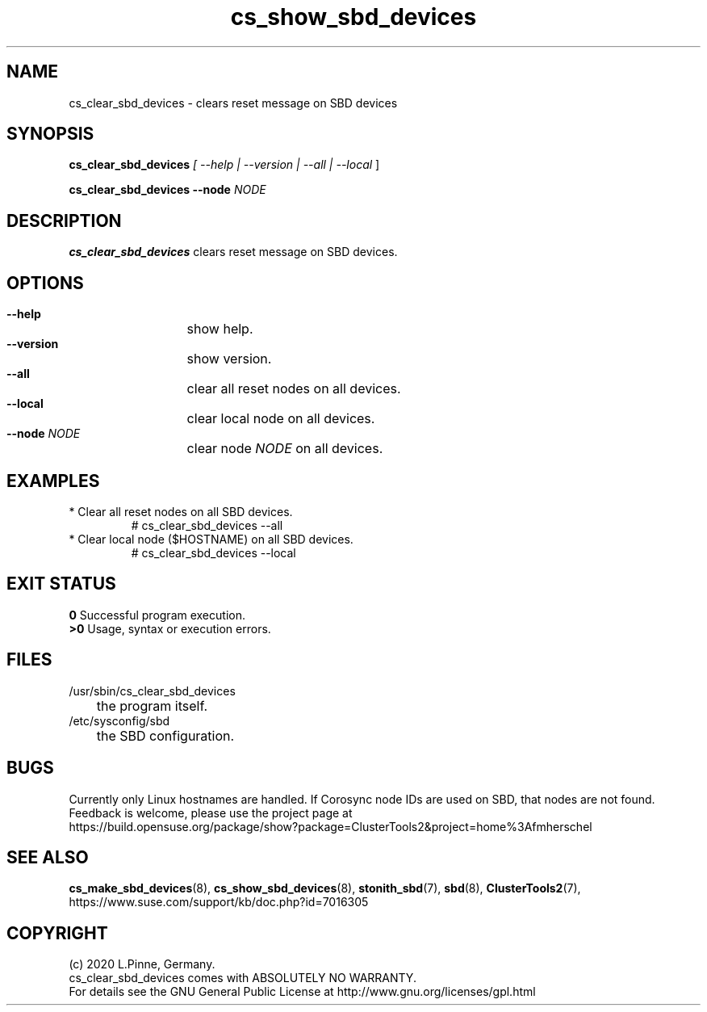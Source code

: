 .TH cs_show_sbd_devices 8 "14 Sep 2020" "" "ClusterTools2"
.\"
.SH NAME
cs_clear_sbd_devices \- clears reset message on SBD devices 
.\"
.SH SYNOPSIS
.P
.B cs_clear_sbd_devices \fI[ --help | --version | --all | --local \fR]
.P
.B cs_clear_sbd_devices --node \fINODE\fR
.\"
.SH DESCRIPTION
\fBcs_clear_sbd_devices\fP clears reset message on SBD devices.
.\" TODO details
.\"
.SH OPTIONS
.HP
\fB --help\fR
	show help.
.HP
\fB --version\fR
	show version.
.HP
\fB --all\fR
	clear all reset nodes on all devices.
.HP
\fB --local\fR
	clear local node on all devices.
.HP
\fB --node\fR \fINODE\fR
	clear node \fINODE\fR on all devices.
.\"
.SH EXAMPLES
.TP
* Clear all reset nodes on all SBD devices.
.br
# cs_clear_sbd_devices --all
.TP
* Clear local node ($HOSTNAME) on all SBD devices.
.br
# cs_clear_sbd_devices --local
.\"
.SH EXIT STATUS
.B 0
Successful program execution.
.br
.B >0 
Usage, syntax or execution errors.
.\"
.SH FILES
.TP
/usr/sbin/cs_clear_sbd_devices
	the program itself.
.TP
/etc/sysconfig/sbd
	the SBD configuration.
.\"
.SH BUGS
Currently only Linux hostnames are handled.
If Corosync node IDs are used on SBD, that nodes are not found.  
.br
Feedback is welcome, please use the project page at
.br
https://build.opensuse.org/package/show?package=ClusterTools2&project=home%3Afmherschel
.\"
.SH SEE ALSO
\fBcs_make_sbd_devices\fP(8), \fBcs_show_sbd_devices\fP(8),
\fBstonith_sbd\fP(7), \fBsbd\fP(8), \fBClusterTools2\fP(7),
https://www.suse.com/support/kb/doc.php?id=7016305
.\"
.\"
.SH COPYRIGHT
(c) 2020 L.Pinne, Germany.
.br
cs_clear_sbd_devices comes with ABSOLUTELY NO WARRANTY.
.br
For details see the GNU General Public License at
http://www.gnu.org/licenses/gpl.html
.\"

